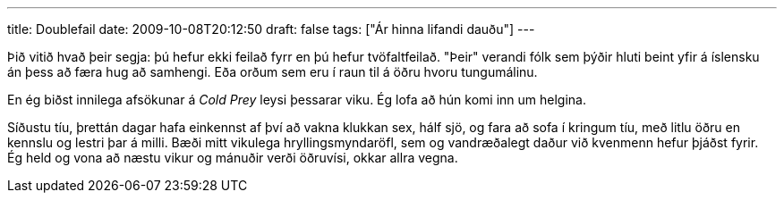 ---
title: Doublefail
date: 2009-10-08T20:12:50
draft: false
tags: ["Ár hinna lifandi dauðu"]
---

Þið vitið hvað þeir segja: þú hefur ekki feilað fyrr en þú hefur tvöfaltfeilað. "Þeir" verandi fólk sem þýðir hluti beint yfir á íslensku án þess að færa hug að samhengi. Eða orðum sem eru í raun til á öðru hvoru tungumálinu.

En ég biðst innilega afsökunar á _Cold Prey_ leysi þessarar viku. Ég lofa að hún komi inn um helgina.

Síðustu tíu, þrettán dagar hafa einkennst af því að vakna klukkan sex, hálf sjö, og fara að sofa í kringum tíu, með litlu öðru en kennslu og lestri þar á milli. Bæði mitt vikulega hryllingsmyndaröfl, sem og vandræðalegt daður við kvenmenn hefur þjáðst fyrir. Ég held og vona að næstu vikur og mánuðir verði öðruvísi, okkar allra vegna.